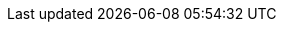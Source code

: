 
:icon-width-large: 120
:icon-width-small: 32


:setup-image: https://cdn-icons-png.flaticon.com/128/4411/4411634.png
:guide-image: https://cdn-icons-png.flaticon.com/512/2618/2618595.png
:troubleshooting-image: https://cdn-icons-png.flaticon.com/512/868/868834.png
:best-practices-image: https://cdn-icons-png.flaticon.com/512/2996/2996987.png
:docker-image: https://www.docker.com/sites/default/files/d8/2019-07/Moby-logo.png
:calendar-image: https://cdn-icons-png.flaticon.com/512/860/860794.png
:vscode-image: https://upload.wikimedia.org/wikipedia/commons/thumb/9/9a/Visual_Studio_Code_1.35_icon.svg/240px-Visual_Studio_Code_1.35_icon.svg.png
:drawio-image: https://dashboard.snapcraft.io/site_media/appmedia/2019/08/android-chrome-512x512.png
:teams-image: https://upload.wikimedia.org/wikipedia/commons/thumb/c/c9/Microsoft_Office_Teams_%282018%E2%80%93present%29.svg/1200px-Microsoft_Office_Teams_%282018%E2%80%93present%29.svg.png
:sharepoint-image: https://upload.wikimedia.org/wikipedia/commons/thumb/e/e1/Microsoft_Office_SharePoint_%282019%E2%80%93present%29.svg/2000px-Microsoft_Office_SharePoint_%282019%E2%80%93present%29.svg.png
:git-image: https://upload.wikimedia.org/wikipedia/commons/thumb/3/3f/Git_icon.svg/240px-Git_icon.svg.png
:filestage-image: https://gdm-catalog-fmapi-prod.imgix.net/ProductLogo/bece1180-03e3-4373-a2d5-aeb7385297cc.png?auto=format&q=50&w=80&h=80&fit=max&dpr=3

:calendar-url: https://outlook.office365.com/calendar/published/1e9807ec9a8f420fb5b010cd17f4ef0b@asam.net/dd82caebcf5a4c51b22c5eb9a0b220ea3378152309461979582/calendar.html
:vscode-url: https://code.visualstudio.com/download
:docker-url: https://docs.docker.com/get-docker/
:drawio-url: https://app.diagrams.net/?splash=0&clibs=Uhttps%3A%2F%2Fcode.asam.net%2Fcommon%2Fasam-graphic-library%2F-%2Fraw%2Fmaster%2FASAM_graphics_library.xml
:drawio-download: https://github.com/jgraph/drawio-desktop/releases
:sharepoint-url: https://asamev.sharepoint.com/Freigegebene%20Dokumente/Forms/AllItems.aspx
:teams-url: https://www.microsoft.com/en-us/microsoft-teams/download-app
:git-url: https://git-scm.com/download/win
:filestage-url: https://filestage.io/de/

:gitlab-icon: {gitlab-url}[image:tooling:gitlab-icon.png[alt="GitLab Icon", width={icon-width-large},role=right] ,window=_blank]
:gitlab-icon-norole: {gitlab-url}[image:tooling:gitlab-icon.png[alt="GitLab Icon", width=40] ,window=_blank]
:calendar-icon: {calendar-url}[image:{calendar-image}[alt="OpenX Calendar Icon",width={icon-width-large},role=right] ,window=_blank]
:calendar-icon-norole: {calendar-url}[image:{calendar-image}[alt="OpenX Calendar Icon",width={icon-width-small}] ,window=_blank]
:git-icon: {git-url}[image:{git-image}[alt=Git, width={icon-width-large}, role=right] ,window=_blank]
:git-icon-norole: {git-url}[image:{git-image}[alt=Git, width={icon-width-small}] ,window=_blank]
:vscode-icon: {vscode-url}[image:{vscode-image}[alt=Visual Studio Code, width={icon-width-large}, role=right] ,window=_blank]
:vscode-icon-norole: {vscode-url}[image:{vscode-image}[alt=Visual Studio Code, width={icon-width-small}] ,window=_blank]
:docker-icon: {docker-url}[image:{docker-image}[alt=Docker, width={icon-width-large}, role=right] ,window=_blank]
:docker-icon-norole: {docker-url}[image:{docker-image}[alt=Docker, width={icon-width-small}] ,window=_blank]
:drawio-icon: {drawio-url}[image:{drawio-image}[alt=Draw.io, width={icon-width-large}, role=right] ,window=_blank]
:drawio-icon-norole: {drawio-url}[image:{drawio-image}[alt=Draw.io, width={icon-width-small}] ,window=_blank]
:teams-icon: {teams-url}[image:{teams-image}[alt=Microsoft Teams, width={icon-width-large}, role=right] ,window=_blank]
:teams-icon-norole: {teams-url}[image:{teams-image}[alt=Microsoft Teams, width={icon-width-small}] ,window=_blank]
:sharepoint-icon: {sharepoint-url}[image:{sharepoint-image}[alt=Microsoft Sharepoint, width={icon-width-large}, role=right] ,window=_blank]
:sharepoint-icon-norole: {sharepoint-url}[image:{sharepoint-image}[alt=Microsoft Sharepoint, width={icon-width-small}] ,window=_blank]
:filestage-icon: {filestage-url}[image:{filestage-image}[alt=Filestage, width={icon-width-large}, role=right] ,window=_blank]
:filestage-icon-norole: {filestage-url}[image:{filestage-image}[alt=Filestage, width={icon-width-small}] ,window=_blank]


:openx-calendar-mail: openx@asam.net
